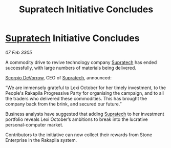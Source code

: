 :PROPERTIES:
:ID:       3051aabd-1406-43de-b8ee-5c4e78653993
:END:
#+title: Supratech Initiative Concludes
#+filetags: :galnet:

* [[id:3e9f43fb-038f-46a6-be53-3c9af1bad474][Supratech]] Initiative Concludes

/07 Feb 3305/

A commodity drive to revive technology company [[id:3e9f43fb-038f-46a6-be53-3c9af1bad474][Supratech]] has ended successfully, with large numbers of materials being delivered. 

[[id:b62c9e2e-8079-44bc-a30d-d192076162e6][Scorpio DeVorrow]], CEO of [[id:3e9f43fb-038f-46a6-be53-3c9af1bad474][Supratech]], announced: 

“We are immensely grateful to Lexi October for her timely investment, to the People's Rakapila Progressive Party for organising the campaign, and to all the traders who delivered these commodities. This has brought the company back from the brink, and secured our future.” 

Business analysts have suggested that adding [[id:3e9f43fb-038f-46a6-be53-3c9af1bad474][Supratech]] to her investment portfolio reveals Lexi October’s ambitions to break into the lucrative personal-computer market. 

Contributors to the initiative can now collect their rewards from Stone Enterprise in the Rakapila system.
